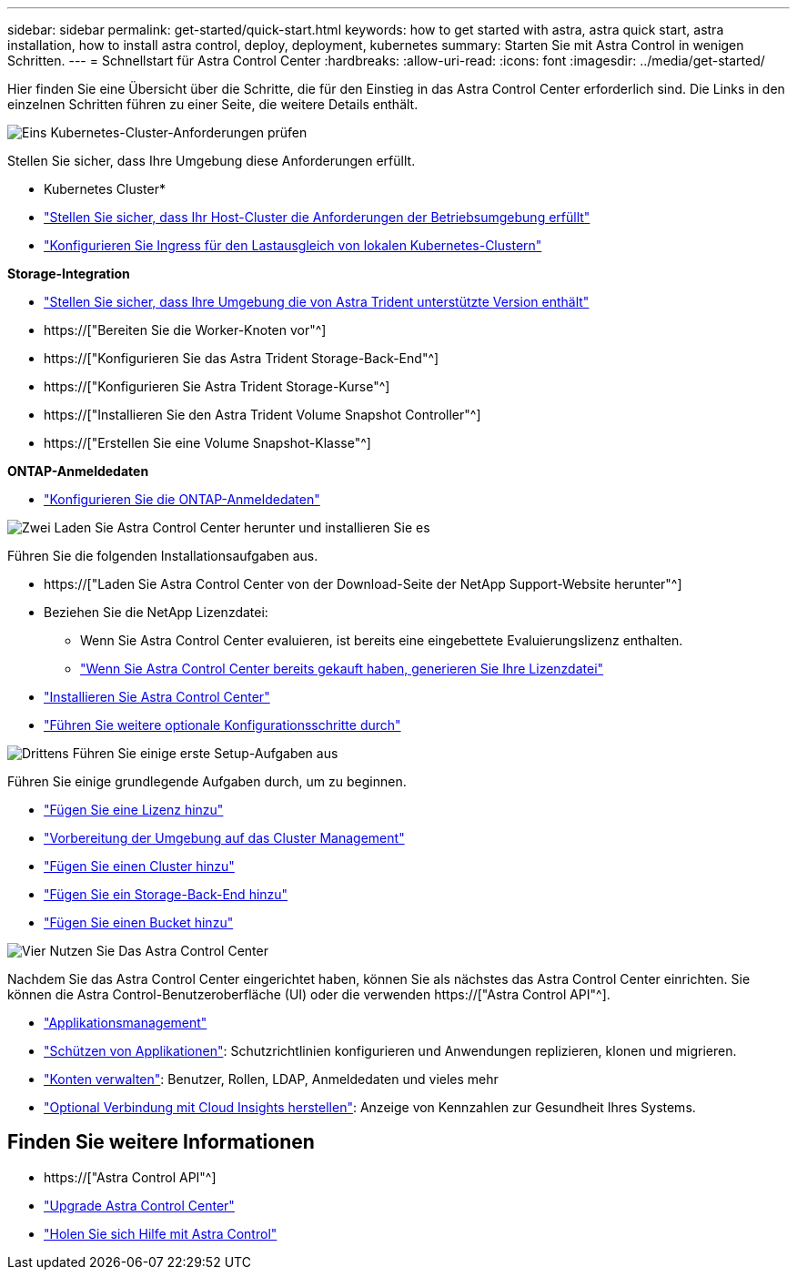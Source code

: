---
sidebar: sidebar 
permalink: get-started/quick-start.html 
keywords: how to get started with astra, astra quick start, astra installation, how to install astra control, deploy, deployment, kubernetes 
summary: Starten Sie mit Astra Control in wenigen Schritten. 
---
= Schnellstart für Astra Control Center
:hardbreaks:
:allow-uri-read: 
:icons: font
:imagesdir: ../media/get-started/


[role="lead"]
Hier finden Sie eine Übersicht über die Schritte, die für den Einstieg in das Astra Control Center erforderlich sind. Die Links in den einzelnen Schritten führen zu einer Seite, die weitere Details enthält.

.image:https://raw.githubusercontent.com/NetAppDocs/common/main/media/number-1.png["Eins"] Kubernetes-Cluster-Anforderungen prüfen
Stellen Sie sicher, dass Ihre Umgebung diese Anforderungen erfüllt.

* Kubernetes Cluster*

* link:../get-started/requirements.html#host-cluster-resource-requirements["Stellen Sie sicher, dass Ihr Host-Cluster die Anforderungen der Betriebsumgebung erfüllt"^]
* link:../get-started/requirements.html#ingress-for-on-premises-kubernetes-clusters["Konfigurieren Sie Ingress für den Lastausgleich von lokalen Kubernetes-Clustern"^]


*Storage-Integration*

* link:../get-started/requirements.html#astra-trident-requirements["Stellen Sie sicher, dass Ihre Umgebung die von Astra Trident unterstützte Version enthält"^]
* https://["Bereiten Sie die Worker-Knoten vor"^]
* https://["Konfigurieren Sie das Astra Trident Storage-Back-End"^]
* https://["Konfigurieren Sie Astra Trident Storage-Kurse"^]
* https://["Installieren Sie den Astra Trident Volume Snapshot Controller"^]
* https://["Erstellen Sie eine Volume Snapshot-Klasse"^]


*ONTAP-Anmeldedaten*

* link:../get-started/setup_overview.html#prepare-your-environment-for-cluster-management-using-astra-control["Konfigurieren Sie die ONTAP-Anmeldedaten"^]


.image:https://raw.githubusercontent.com/NetAppDocs/common/main/media/number-2.png["Zwei"] Laden Sie Astra Control Center herunter und installieren Sie es
Führen Sie die folgenden Installationsaufgaben aus.

* https://["Laden Sie Astra Control Center von der Download-Seite der NetApp Support-Website herunter"^]
* Beziehen Sie die NetApp Lizenzdatei:
+
** Wenn Sie Astra Control Center evaluieren, ist bereits eine eingebettete Evaluierungslizenz enthalten.
** link:../concepts/licensing.html["Wenn Sie Astra Control Center bereits gekauft haben, generieren Sie Ihre Lizenzdatei"^]


* link:../get-started/install_overview.html["Installieren Sie Astra Control Center"^]
* link:../get-started/configure-after-install.html["Führen Sie weitere optionale Konfigurationsschritte durch"^]


.image:https://raw.githubusercontent.com/NetAppDocs/common/main/media/number-3.png["Drittens"] Führen Sie einige erste Setup-Aufgaben aus
Führen Sie einige grundlegende Aufgaben durch, um zu beginnen.

* link:../get-started/setup_overview.html#add-a-license-for-astra-control-center["Fügen Sie eine Lizenz hinzu"^]
* link:../get-started/setup_overview.html#prepare-your-environment-for-cluster-management-using-astra-control["Vorbereitung der Umgebung auf das Cluster Management"^]
* link:../get-started/setup_overview.html#add-cluster["Fügen Sie einen Cluster hinzu"^]
* link:../get-started/setup_overview.html#add-a-storage-backend["Fügen Sie ein Storage-Back-End hinzu"^]
* link:../get-started/setup_overview.html#add-a-bucket["Fügen Sie einen Bucket hinzu"^]


.image:https://raw.githubusercontent.com/NetAppDocs/common/main/media/number-4.png["Vier"] Nutzen Sie Das Astra Control Center
Nachdem Sie das Astra Control Center eingerichtet haben, können Sie als nächstes das Astra Control Center einrichten. Sie können die Astra Control-Benutzeroberfläche (UI) oder die verwenden https://["Astra Control API"^].

* link:../use/manage-apps.html["Applikationsmanagement"^]
* link:../use/protection-overview.html["Schützen von Applikationen"^]: Schutzrichtlinien konfigurieren und Anwendungen replizieren, klonen und migrieren.
* link:../use/manage-local-users-and-roles.html["Konten verwalten"^]: Benutzer, Rollen, LDAP, Anmeldedaten und vieles mehr
* link:../use/monitor-protect.html#connect-to-cloud-insights["Optional Verbindung mit Cloud Insights herstellen"^]: Anzeige von Kennzahlen zur Gesundheit Ihres Systems.




== Finden Sie weitere Informationen

* https://["Astra Control API"^]
* link:../use/upgrade-acc.html["Upgrade Astra Control Center"^]
* link:../support/get-help.html["Holen Sie sich Hilfe mit Astra Control"^]

